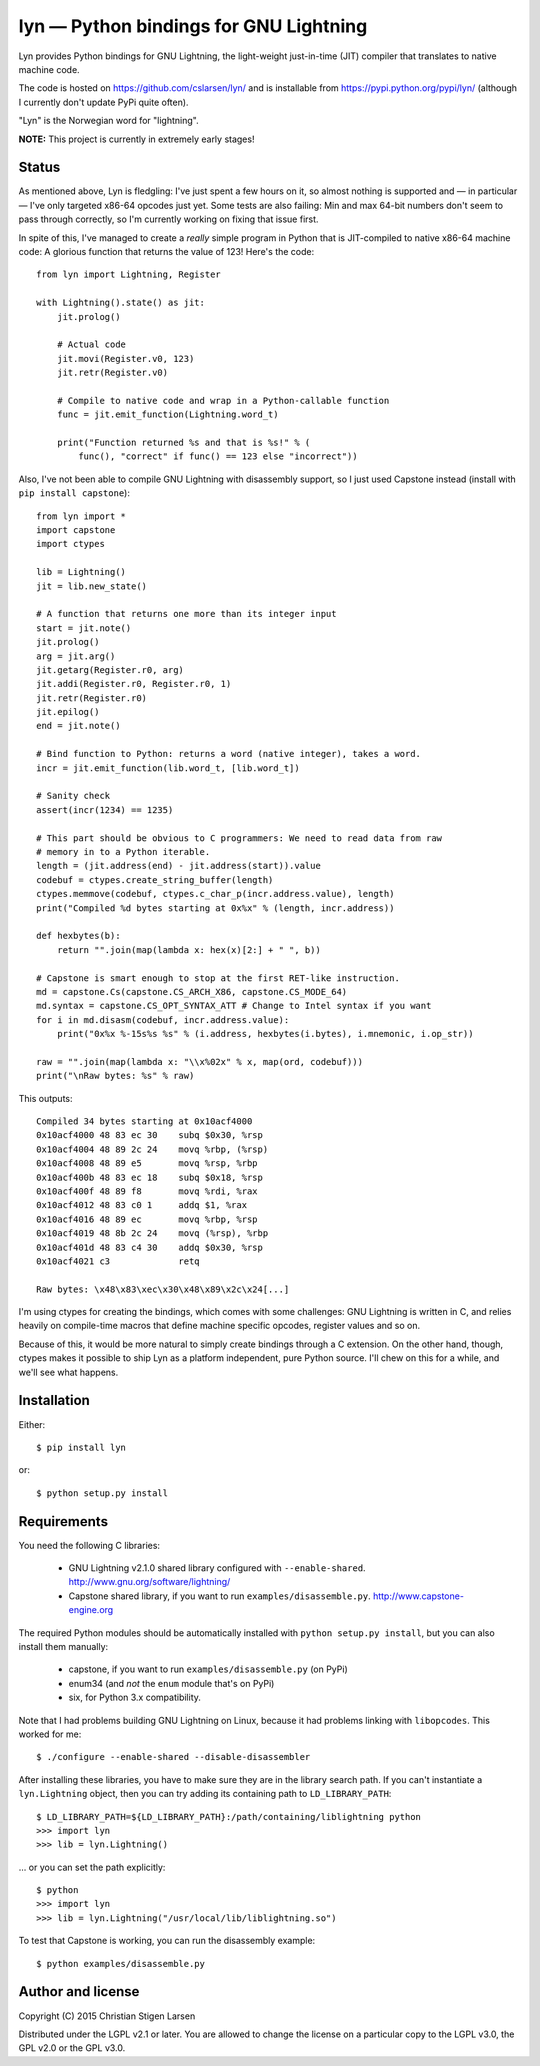 lyn — Python bindings for GNU Lightning
=======================================

Lyn provides Python bindings for GNU Lightning, the light-weight just-in-time
(JIT) compiler that translates to native machine code.

The code is hosted on https://github.com/cslarsen/lyn/ and is installable from
https://pypi.python.org/pypi/lyn/ (although I currently don't update PyPi quite
often).

"Lyn" is the Norwegian word for "lightning".

**NOTE:** This project is currently in extremely early stages!

Status
------

As mentioned above, Lyn is fledgling: I've just spent a few hours on it, so
almost nothing is supported and — in particular — I've only targeted x86-64
opcodes just yet. Some tests are also failing: Min and max 64-bit numbers don't
seem to pass through correctly, so I'm currently working on fixing that issue
first.

In spite of this, I've managed to create a *really* simple program in Python
that is JIT-compiled to native x86-64 machine code: A glorious function that
returns the value of 123! Here's the code::

    from lyn import Lightning, Register

    with Lightning().state() as jit:
        jit.prolog()

        # Actual code
        jit.movi(Register.v0, 123)
        jit.retr(Register.v0)

        # Compile to native code and wrap in a Python-callable function
        func = jit.emit_function(Lightning.word_t)

        print("Function returned %s and that is %s!" % (
            func(), "correct" if func() == 123 else "incorrect"))

Also, I've not been able to compile GNU Lightning with disassembly support, so
I just used Capstone instead (install with ``pip install capstone``)::

    from lyn import *
    import capstone
    import ctypes

    lib = Lightning()
    jit = lib.new_state()

    # A function that returns one more than its integer input
    start = jit.note()
    jit.prolog()
    arg = jit.arg()
    jit.getarg(Register.r0, arg)
    jit.addi(Register.r0, Register.r0, 1)
    jit.retr(Register.r0)
    jit.epilog()
    end = jit.note()

    # Bind function to Python: returns a word (native integer), takes a word.
    incr = jit.emit_function(lib.word_t, [lib.word_t])

    # Sanity check
    assert(incr(1234) == 1235)

    # This part should be obvious to C programmers: We need to read data from raw
    # memory in to a Python iterable.
    length = (jit.address(end) - jit.address(start)).value
    codebuf = ctypes.create_string_buffer(length)
    ctypes.memmove(codebuf, ctypes.c_char_p(incr.address.value), length)
    print("Compiled %d bytes starting at 0x%x" % (length, incr.address))

    def hexbytes(b):
        return "".join(map(lambda x: hex(x)[2:] + " ", b))

    # Capstone is smart enough to stop at the first RET-like instruction.
    md = capstone.Cs(capstone.CS_ARCH_X86, capstone.CS_MODE_64)
    md.syntax = capstone.CS_OPT_SYNTAX_ATT # Change to Intel syntax if you want
    for i in md.disasm(codebuf, incr.address.value):
        print("0x%x %-15s%s %s" % (i.address, hexbytes(i.bytes), i.mnemonic, i.op_str))

    raw = "".join(map(lambda x: "\\x%02x" % x, map(ord, codebuf)))
    print("\nRaw bytes: %s" % raw)

This outputs::

    Compiled 34 bytes starting at 0x10acf4000
    0x10acf4000 48 83 ec 30    subq $0x30, %rsp
    0x10acf4004 48 89 2c 24    movq %rbp, (%rsp)
    0x10acf4008 48 89 e5       movq %rsp, %rbp
    0x10acf400b 48 83 ec 18    subq $0x18, %rsp
    0x10acf400f 48 89 f8       movq %rdi, %rax
    0x10acf4012 48 83 c0 1     addq $1, %rax
    0x10acf4016 48 89 ec       movq %rbp, %rsp
    0x10acf4019 48 8b 2c 24    movq (%rsp), %rbp
    0x10acf401d 48 83 c4 30    addq $0x30, %rsp
    0x10acf4021 c3             retq

    Raw bytes: \x48\x83\xec\x30\x48\x89\x2c\x24[...]

I'm using ctypes for creating the bindings, which comes with some challenges:
GNU Lightning is written in C, and relies heavily on compile-time macros that
define machine specific opcodes, register values and so on.

Because of this, it would be more natural to simply create bindings through a C
extension. On the other hand, though, ctypes makes it possible to ship Lyn as a
platform independent, pure Python source. I'll chew on this for a while, and
we'll see what happens.

Installation
------------

Either::

    $ pip install lyn

or::

    $ python setup.py install

Requirements
------------

You need the following C libraries:

    * GNU Lightning v2.1.0 shared library configured with ``--enable-shared``.
      http://www.gnu.org/software/lightning/

    * Capstone shared library, if you want to run ``examples/disassemble.py``.
      http://www.capstone-engine.org

The required Python modules should be automatically installed with ``python
setup.py install``, but you can also install them manually:

    * capstone, if you want to run ``examples/disassemble.py`` (on PyPi)
    * enum34 (and *not* the ``enum`` module that's on PyPi)
    * six, for Python 3.x compatibility.

Note that I had problems building GNU Lightning on Linux, because it had
problems linking with ``libopcodes``.  This worked for me::

    $ ./configure --enable-shared --disable-disassembler

After installing these libraries, you have to make sure they are in the library search
path.  If you can't instantiate a ``lyn.Lightning`` object, then you can try
adding its containing path to ``LD_LIBRARY_PATH``::

    $ LD_LIBRARY_PATH=${LD_LIBRARY_PATH}:/path/containing/liblightning python
    >>> import lyn
    >>> lib = lyn.Lightning()

... or you can set the path explicitly::

    $ python
    >>> import lyn
    >>> lib = lyn.Lightning("/usr/local/lib/liblightning.so")

To test that Capstone is working, you can run the disassembly example::

    $ python examples/disassemble.py

Author and license
------------------

Copyright (C) 2015 Christian Stigen Larsen

Distributed under the LGPL v2.1 or later. You are allowed to change the license
on a particular copy to the LGPL v3.0, the GPL v2.0 or the GPL v3.0.
